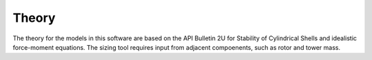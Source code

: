 .. _theory:

Theory
------

The theory for the models in this software are based on the API Bulletin 2U for Stability of Cylindrical Shells and idealistic force-moment equations. The sizing tool requires input from adjacent compoenents, such as rotor and tower mass.


.. only:: html

    :bib:`Bibliography`

.. bibliography:: references.bib
    :style: unsrt